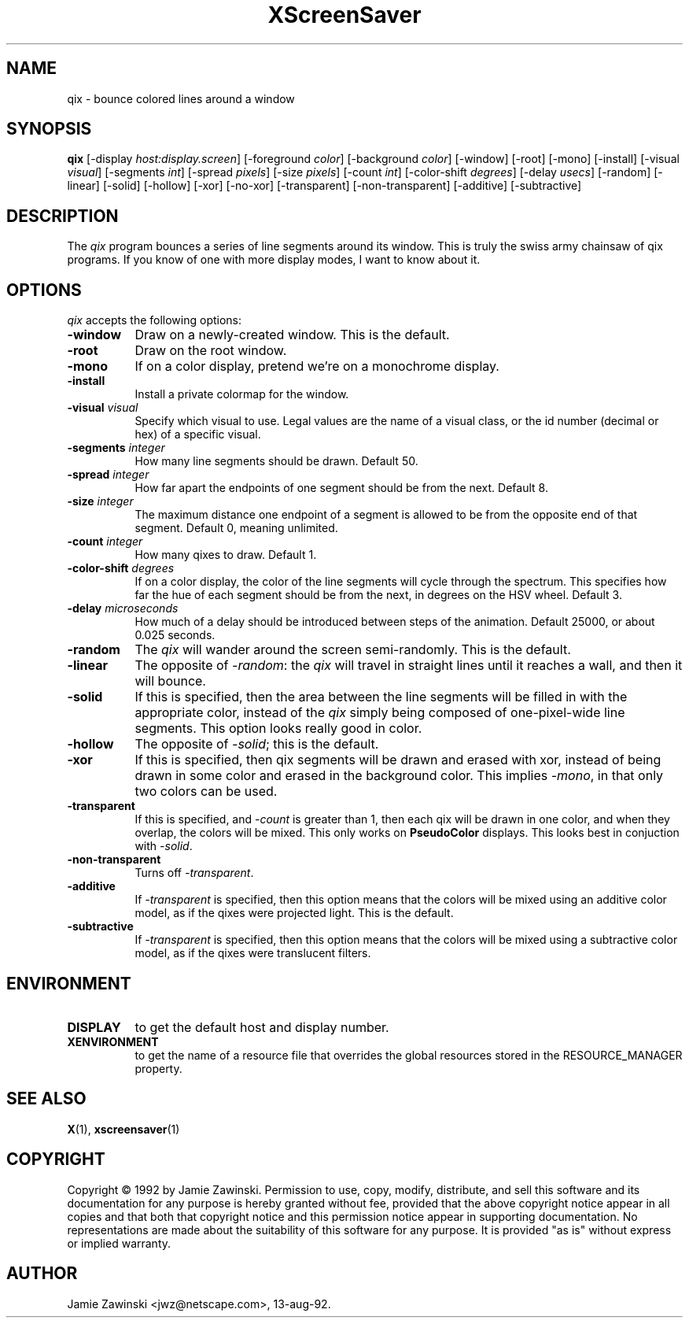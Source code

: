 .TH XScreenSaver 1 "9-dec-92" "X Version 11"
.SH NAME
qix - bounce colored lines around a window
.SH SYNOPSIS
.B qix
[\-display \fIhost:display.screen\fP] [\-foreground \fIcolor\fP] [\-background \fIcolor\fP] [\-window] [\-root] [\-mono] [\-install] [\-visual \fIvisual\fP] [\-segments \fIint\fP] [\-spread \fIpixels\fP] [\-size \fIpixels\fP] [\-count \fIint\fP] [\-color-shift \fIdegrees\fP] [\-delay \fIusecs\fP] [\-random] [\-linear] [\-solid] [\-hollow] [\-xor] [\-no\-xor] [\-transparent] [\-non\-transparent] [\-additive] [\-subtractive]
.SH DESCRIPTION
The \fIqix\fP program bounces a series of line segments around its window.
This is truly the swiss army chainsaw of qix programs.  If you know of one
with more display modes, I want to know about it.
.SH OPTIONS
.I qix
accepts the following options:
.TP 8
.B \-window
Draw on a newly-created window.  This is the default.
.TP 8
.B \-root
Draw on the root window.
.TP 8
.B \-mono 
If on a color display, pretend we're on a monochrome display.
.TP 8
.B \-install
Install a private colormap for the window.
.TP 8
.B \-visual \fIvisual\fP
Specify which visual to use.  Legal values are the name of a visual class,
or the id number (decimal or hex) of a specific visual.
.TP 8
.B \-segments \fIinteger\fP
How many line segments should be drawn.  Default 50.
.TP 8
.B \-spread \fIinteger\fP
How far apart the endpoints of one segment should be from the next.
Default 8.
.TP 8
.B \-size \fIinteger\fP
The maximum distance one endpoint of a segment is allowed to be from
the opposite end of that segment.  Default 0, meaning unlimited.
.TP 8
.B \-count \fIinteger\fP
How many qixes to draw.  Default 1.
.TP 8
.B \-color\-shift \fIdegrees\fP
If on a color display, the color of the line segments will cycle through
the spectrum.  This specifies how far the hue of each segment should be
from the next, in degrees on the HSV wheel.  Default 3.
.TP 8
.B \-delay \fImicroseconds\fP
How much of a delay should be introduced between steps of the animation.
Default 25000, or about 0.025 seconds.
.TP 8
.B \-random
The \fIqix\fP will wander around the screen semi-randomly.  This is the
default.
.TP 8
.B \-linear
The opposite of \fI\-random\fP: the \fIqix\fP will travel in straight lines
until it reaches a wall, and then it will bounce.
.TP 8
.B \-solid
If this is specified, then the area between the line segments will be filled
in with the appropriate color, instead of the \fIqix\fP simply being composed
of one-pixel-wide line segments.  This option looks really good in color.
.TP 8
.B \-hollow
The opposite of \fI\-solid\fP; this is the default.
.TP 8
.B \-xor
If this is specified, then qix segments will be drawn and erased with xor,
instead of being drawn in some color and erased in the background color.
This implies \fI\-mono\fP, in that only two colors can be used.
.TP 8
.B \-transparent
If this is specified, and \fI\-count\fP is greater than 1, then each qix
will be drawn in one color, and when they overlap, the colors will be mixed.
This only works on \fBPseudoColor\fP displays.  This looks best in
conjuction with \fI\-solid\fP.
.TP 8
.B \-non\-transparent
Turns off \fI\-transparent\fP.
.TP 8
.B \-additive
If \fI\-transparent\fP is specified, then this option means that the colors
will be mixed using an additive color model, as if the qixes were projected
light.  This is the default.
.TP 8
.B \-subtractive
If \fI\-transparent\fP is specified, then this option means that the
colors will be mixed using a subtractive color model, as if the qixes were
translucent filters.
.SH ENVIRONMENT
.PP
.TP 8
.B DISPLAY
to get the default host and display number.
.TP 8
.B XENVIRONMENT
to get the name of a resource file that overrides the global resources
stored in the RESOURCE_MANAGER property.
.SH SEE ALSO
.BR X (1),
.BR xscreensaver (1)
.SH COPYRIGHT
Copyright \(co 1992 by Jamie Zawinski.  Permission to use, copy, modify, 
distribute, and sell this software and its documentation for any purpose is 
hereby granted without fee, provided that the above copyright notice appear 
in all copies and that both that copyright notice and this permission notice
appear in supporting documentation.  No representations are made about the 
suitability of this software for any purpose.  It is provided "as is" without
express or implied warranty.
.SH AUTHOR
Jamie Zawinski <jwz@netscape.com>, 13-aug-92.
